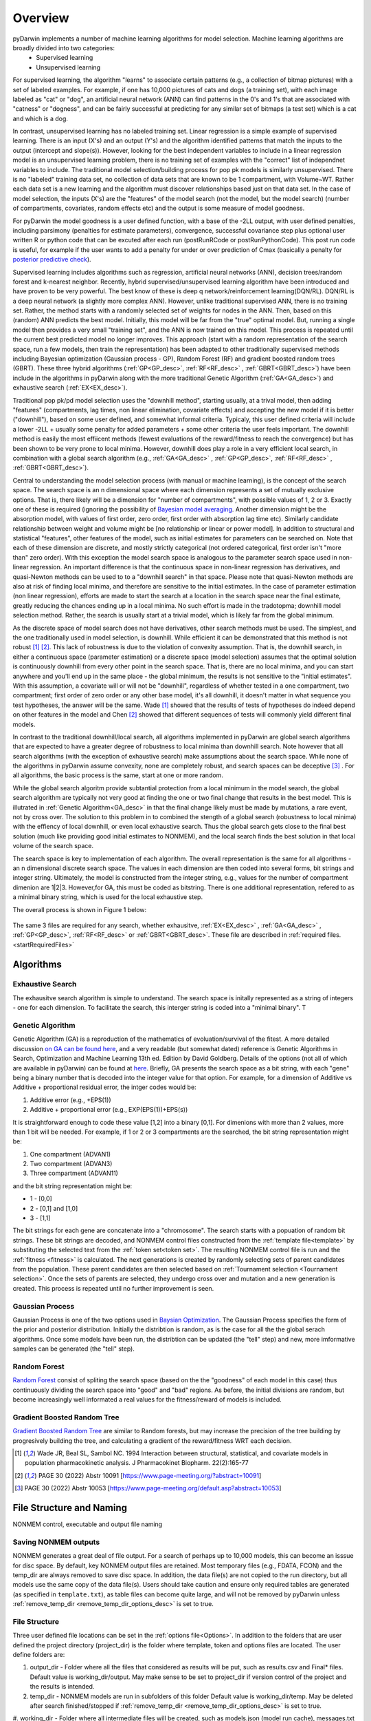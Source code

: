 
.. _startTheory:

Overview
=========

pyDarwin implements a number of machine learning algorithms for model selection. Machine learning algorithms are broadly divided into two categories:
 - Supervised learning
 - Unsupervised learning

For supervised learning, the algorithm "learns" to associate certain patterns (e.g., a collection of bitmap pictures) with a set of labeled examples. For example, if one has
10,000 pictures of cats and dogs (a training set), with each image labeled as "cat" or "dog", an artificial neural network (ANN) can find patterns in 
the 0's and 1's that are associated with "catness" or "dogness", and can be fairly successful at predicting for any similar set of bitmaps (a test set) which is a 
cat and which is a dog. 

In contrast, unsupervised learning has no labeled training set. Linear regression is a simple example of supervised learning. 
There is an input (X's) and an output (Y's) and the algorithm identified patterns that match the inputs to the output (intercept and slope(s)). However, 
looking for the best independent variables to include in a linear regression model is an unsupervised learning problem, there is no training set of examples 
with the "correct" list of independnet variables to include. 
The traditional model selection/building process for pop pk models is similarly unsupervised. There is no "labeled" training data set, no collection of data sets 
that are known to be 1 compartment, with Volume~WT. Rather each data set is a new learning and the algorithm must discover relationships based just on that data set. 
In the case of model selection, the inputs (X's) are the "features" of the model search (not the model, but the model search) 
(number of compartments, covariates, random effects etc) and the output is some measure of model goodness. 

For pyDarwin the model goodness is a user defined function, with a base of the -2LL output, with user defined penalties, including parsimony (penalties for estimate parameters), convergence, successful covariance step plus optional 
user written R or python code that can be excuted after each run (postRunRCode or postRunPythonCode). This post run code is useful, for example if the  user wants to add 
a penalty for under or over prediction of Cmax (basically a penalty for `posterior predictive check <https://link.springer.com/article/10.1023/A:1011555016423>`_). 

Supervised learning includes algorithms such as regression, artificial neural networks (ANN), decision trees/random forest and k-nearest neighbor. 
Recently, hybrid supervised/unsupervised learning algorithm have been introduced and have proven to be very powerful. The best know of these is deep q network/reinforcement 
learning(DQN/RL). DQN/RL is a deep neural network (a slightly more complex ANN). However, unlike traditional supervised ANN, there is no training set. 
Rather, the method starts with a randomly selected set of weights for nodes in the ANN. Then, based on this (random) ANN predicts the best model. Initially, this 
model will be far from the "true" optimal model. But, running a single model then provides a very small "training set", and the ANN is now trained on this model. 
This process is repeated until the current best predicted model no longer improves. This approach (start with a random representation of the search space, run a few models, 
then train the representation) has been adapted to other traditionally supervised methods including Bayesian optimization (Gaussian process - GP), 
Random Forest (RF) and gradient boosted random trees (GBRT). These three hybrid algorithms (:ref:`GP<GP_desc>`, :ref:`RF<RF_desc>` , :ref:`GBRT<GBRT_desc>`) have been include in the algorithms in pyDarwin 
along with the more traditional Genetic Algorithm (:ref:`GA<GA_desc>`) and exhaustive search (:ref:`EX<EX_desc>`). 

Traditional pop pk/pd model selection uses the "downhill method", starting usually, at a trival model, then adding
"features" (compartments, lag times, non linear elimination, covariate effects) and accepting the new model if it is better ("downhill"), based on some user defined, and somewhat informal criteria. 
Typicaly, this user defined criteria will include a lower -2LL + usually some penalty for added parameters + some other criteria the user feels important. The downhill method is easily the 
most effiicent methods (fewest evaluations of the reward/fitness to reach the convergence) but has been shown to be very prone to local minima. However, downhill does play a role in a very efficient 
local search, in combination with a global search algorithm (e.g., :ref:`GA<GA_desc>` , :ref:`GP<GP_desc>`, :ref:`RF<RF_desc>` , :ref:`GBRT<GBRT_desc>`). 

Central to understanding the model selection process (with manual or machine learning), is the concept of the search space. The search space is an n dimensional 
space where each dimension represents a set of mutually exclusive options. That is, there likely will be a dimension for "number of compartments", with possible 
values of 1, 2 or 3. Exactly one of these is required (ignoring the possibility of `Bayesian model averaging <https://onlinelibrary.wiley.com/doi/abs/10.1111/insr.12243>`_. 
Another dimension might be the absorption model, with values of first order, zero order, first order with absorption lag time etc). Similarly candidate  
relationship between weight and volume might be [no relationship or linear or power model]. In addition to structural and statistical "features", other features 
of the model, such as initial estimates for parameters can be searched on. Note that each of these dimension are discrete, and mostly strictly 
categorical (not ordered categorical, first order isn't "more than" zero order). With this exception the model search space is analogous to the 
parameter search space used in non-linear regression. An important difference is that the continuous space in non-linear 
regression has derivatives, and quasi-Newton methods can be used to to a "downhill search" in that space. Please note that quasi-Newton methods are 
also at risk of finding local minima, and therefore are sensitive to the initial estimates. In the case of parameter estimation (non linear regression), efforts are made to start 
the search at a location in the search space near the final estimate, greatly reducing the chances ending up in a local minima. No such effort is 
made in the tradotopma; downhill model selection method. Rather, the search is usually start at a trivial model, which is likely far from the global minimum. 

As the discrete space of model search does not have derivatives, other search methods must be used. The simplest, and the one traditionally used in 
model selection, is downhill. While efficient it can be demonstrated that this method is not robust [#f1]_ [#f2]_. This lack of robustness is due to 
the violation of convexity assumption. That is, the downhill search, in either a continuous space (parameter estimation) or a discrete space (model selection) 
assumes that the optimal solution is continuously downhill from every other point in the search space. That is, there are no local minima, and you can start anywhere 
and you'll end up in the same place - the global minimum, the results is not sensitive to the "initial estimates". With this assumption, a covariate will or will not be 
"downhill", regardless of whether tested in a one compartment, two compartment; first order of zero order or any other base model, it's all downhill, it doesn't 
matter in what sequence you test hypotheses, the answer will be the same. Wade [#f1]_ showed that the results of tests of hypotheses do indeed depend on other 
features in the model and Chen [#f2]_ showed that different sequences of tests will commonly yield different final models.


In contrast to the traditional downhill/local search, all algorithms implemented in pyDarwin are global search algorithms that are expected to have a greater 
degree of robustness to local minima than downhill search. Note however that all search algorithms (with the exception of exhaustive search) make assumptions about 
the search space. While none of the algorithms in pyDarwin assume convexity, none are completely robust, 
and search spaces can be deceptive [#f3]_ . For all algorithms, the basic process is the same, start at one or more random. 

While the global search algoritm provide subtantial protection from a local minimum in the model search, the global search algorithm are typically not very 
good at finding the one or two final change that results in the best model. This is illutrated in :ref:`Genetic Algorithm<GA_desc>` in that the final change likely 
must be made by mutations, a rare event, not by cross over. The solution to this problem in to combined the stength of a global search (robustness to local 
minima) with the effiency of local downhill, or even local exhaustive search. Thus the global search gets close to the final best solution (much like providing good 
initial estimates to NONMEM), and the local search finds the best solution in that local volume of the search space. 

The search space is key to implementation of each algorithm. The overall representation is the same for all algorithms - an n dimensional discrete search space. The values in each 
dimension are then coded into several forms, bit strings and integer string. Ultimately, the model is constructed from the integer string, e.g., values for the number 
of compartment dimenion are 1|2|3. However,for GA, this must be coded as bitstring. There is one additional representation, refered to as a minimal binary string, 
which is used for the local exhaustive step.

The overall process is shown in Figure 1 below:

 .. figure:: MLSelection.png

The same 3 files are required for any search, whether exhausitve, :ref:`EX<EX_desc>` , :ref:`GA<GA_desc>` , :ref:`GP<GP_desc>`, :ref:`RF<RF_desc>` or :ref:`GBRT<GBRT_desc>`. 
These file are described in :ref:`required files. <startRequiredFiles>`

.. _The Algorithms:

Algorithms
~~~~~~~~~~~~~

.. _EX_desc:

Exhaustive Search
------------------
The exhausitve search algorithm is simple to understand. The search space is initally represented as a string of integers - one for each dimension. To facilitate the search, 
this interger string is coded into a "minimal binary". T 
 
.. _GA_desc:

Genetic Algorithm
-------------------------

Genetic Algorithm (GA) is a reproduction of the mathematics of evoluation/survival of the fitest. A more detailed discussion `on GA can be found here <https://en.wikipedia.org/wiki/Genetic_algorithm>`_, and 
a very readable (but somewhat dated) reference is Genetic Algorithms in Search, Optimization and Machine Learning 13th ed. Edition by David Goldberg. Details of the options (not all of which are available in pyDarwin) 
can be found at `here <https://deap.readthedocs.io/en/master/>`_.
Briefly, GA presents the search space as a bit string, with each "gene" being a binary number that is decoded into the integer value for that option. For example, for a dimension of Additive vs Additive + proportional 
residual error, the intger codes would be:

#. Additive error (e.g., +EPS(1))
#. Additive + proportional error (e.g., EXP(EPS(1))+EPS(s))

It is straightforward enough to code these value [1,2] into a binary [0,1]. For dimenions with more than 2 values, more than 1 bit will be needed. For example, if 1 or 2 or 3 compartments are the searched, the bit 
string representation might be:

#. One compartment (ADVAN1)
#. Two compartment (ADVAN3)
#. Three compartment (ADVAN11)

and the bit string representation might be:

* 1 - [0,0]
* 2 - [0,1] and [1,0]
* 3 - [1,1]

The bit strings for each gene are concatenate into a "chromosome". The search starts with a popuation of random bit strings. These bit strings are decoded, and NONMEM control files constructed from the :ref:`template file<template>` 
by substituting the selected text from the :ref:`token set<token set>`. The resulting NONMEM control file is run and the :ref:`fitness <fitness>` is calculated. 
The next generations is created by randomly selecting sets of parent candidates from the population. These parent candidates are then selected based on :ref:`Tournament selection <Tournament selection>`. 
Once the sets of parents are selected, they undergo cross over and mutation and a new generation is created. This process is repeated until no further improvement is seen.

.. _GP_desc:

Gaussian Process
-------------------------

Gaussian Process is one of the two options used in `Baysian Optimization <https://en.wikipedia.org/wiki/Bayesian_optimization#>`_. The Gaussian Process specifies the form of the prior and posterior distribution. 
Initially the distribtion is random, as is the case for all the the global serach algorithms. Once some models have been run, the distribtion can be updated (the "tell" step) and new, more imformative samples can be 
generated (the "tell" step).

.. _RF_desc:

Random Forest
-------------------------

`Random Forest <https://en.wikipedia.org/wiki/Random_forests>`_ consist of spliting the search space (based on the the "goodness" of each model in this case) thus continuously dividing the 
search space into "good" and "bad" regions. As before, the initial divisions are random, but become increasingly well informated a real values for the fitness/reward of models is 
included.

.. _GBRT_desc:

Gradient Boosted Random Tree
------------------------------

`Gradient Boosted Random Tree <https://towardsdatascience.com/decision-trees-random-forests-and-gradient-boosting-whats-the-difference-ae435cbb67ad>`_ 
are similar to Random forests, 
but may increase the precision of the tree building by progresively building the tree, and calculating a gradient of the reward/fitness WRT each decision. 

  
.. [#f1] Wade JR, Beal SL, Sambol NC. 1994  Interaction between structural, statistical, and covariate models in population pharmacokinetic analysis. J Pharmacokinet Biopharm. 22(2):165-77 
 
.. [#f2] PAGE 30 (2022) Abstr 10091 [https://www.page-meeting.org/?abstract=10091]


.. [#f3] PAGE 30 (2022) Abstr 10053 [https://www.page-meeting.org/default.asp?abstract=10053]



File Structure and Naming
~~~~~~~~~~~~~~~~~~~~~~~~~~~

NONMEM control, executable and output file naming

Saving NONMEM outputs
---------------------
NONMEM generates a great deal of file output. For a search of perhaps up to 10,000 models, this can become an isssue for disc space. 
By default, key NONMEM output files are retained. Most temporary files (e.g., FDATA, FCON) and the temp_dir are always removed to save disc space. 
In addition, the data file(s) are not copied to the run directory, but all models use the same copy of the data file(s).
Users should take caution and ensure only required tables are generated (as specified in ``template.txt``), as table files can become quite 
large, and will not be removed by pyDarwin unless :ref:`remove_temp_dir <remove_temp_dir_options_desc>` is set to true. 

File Structure
---------------
Three user defined file locations can be set in the :ref:`options file<Options>`. In addition to the folders that are user defined
the project directory (project_dir) is the folder where template, token and options files are located. The user define folders are:

#. output_dir - Folder where all the files that considered as results will be put, such as results.csv and Final* files. Default value is working_dir/output. May make sense to be set to project_dir if version control of the project and the results is intended.

#. temp_dir - NONMEM models are run in subfolders of this folder Default value is working_dir/temp. May be deleted after search finished/stopped if :ref:`remove_temp_dir <remove_temp_dir_options_desc>` is set to true.  

#. working_dir - Folder where all intermediate files will be created, such as models.json (model run cache), messages.txt (log file), Interim* files and stop files. 
Default value - %USER_HOME%/pydarwin/project_name where project name is defined in the :ref:`options file<Options>`
 

Model/folder naming
--------------------


A model stem is generated from the current generation/iteration and model number or the form NM_genration_model_num. For example, if this is iteration 2, model 3 the model stem would be 
NM_2_3 (or similar, pyDarwin will count the number of model to be generate and use, e.g., nm_02_03 if needed). For the 1 bit downhill, the 
model stem is NM_generationDdownhillstep_modelnum, and for the 2 bit local search the model stem is NM_generationSdownhillstepSearchStep_modelnum. Final downhill 
model stem is NM_FNDDownhillStep_ModelNum. This model stem is then used to name the .exe file, the .mod file, the .lst file etc. This results in unique names for all models in the search. Models 
are also frequently duplicated. Duplicated files are not rerun, and so those will not appear in the file structure.

Run folders are similarly named for the generation/iteration and model number. Below is a folder tree for :ref:`Example 2<startpk2>`

.. figure:: FileStructure.png

Saving models
-------------

Model results are by default saved in a JSON file so that searches can be restarted or rerun with different algorithms more efficients. The name of the saved JSON file can be set by the user. A .csv 
file describing the course of the search is also save to results.csv. This file can be used to monitor the progress of the search. 
